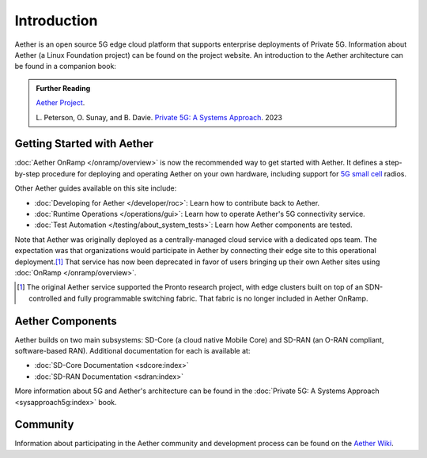 Introduction
==============

Aether is an open source 5G edge cloud platform that supports
enterprise deployments of Private 5G. Information about Aether (a
Linux Foundation project) can be found on the project website. An
introduction to the Aether architecture can be found in a companion
book:

.. _reading_private5g:
.. admonition:: Further Reading

   `Aether Project <https://aetherproject.org>`_.

   L. Peterson, O. Sunay, and B. Davie. `Private 5G: A Systems
   Approach <https://5g.systemsapproach.org>`__. 2023


Getting Started with Aether
---------------------------

:doc:`Aether OnRamp </onramp/overview>` is now the recommended way to
get started with Aether. It defines a step-by-step procedure for
deploying and operating Aether on your own hardware, including support
for `5G small cell
<https://opennetworking.org/products/moso-canopy-5g-indoor-small-cell/>`__
radios.

Other Aether guides available on this site include:

* :doc:`Developing for Aether </developer/roc>`: Learn how to
  contribute back to Aether.

* :doc:`Runtime Operations </operations/gui>`: Learn how
  to operate Aether's 5G connectivity service.

* :doc:`Test Automation </testing/about_system_tests>`: Learn how Aether
  components are tested.

Note that Aether was originally deployed as a centrally-managed cloud
service with a dedicated ops team. The expectation was that
organizations would participate in Aether by connecting their edge
site to this operational deployment.\ [#]_ That service has now been
deprecated in favor of users bringing up their own Aether sites using
:doc:`OnRamp </onramp/overview>`.

.. [#] The original Aether service supported the Pronto research
       project, with edge clusters built on top of an SDN-controlled
       and fully programmable switching fabric.  That fabric is no
       longer included in Aether OnRamp.


Aether Components
------------------------

Aether builds on two main subsystems: SD-Core (a cloud native Mobile
Core) and SD-RAN (an O-RAN compliant, software-based RAN).
Additional documentation for each is available at:

* :doc:`SD-Core Documentation <sdcore:index>`
* :doc:`SD-RAN Documentation <sdran:index>`

More information about 5G and Aether's architecture can be found in
the :doc:`Private 5G: A Systems Approach <sysapproach5g:index>` book.

Community
---------

Information about participating in the Aether community and
development process can be found on the `Aether Wiki
<https://wiki.aetherproject.org/display/HOME/Aether+Project>`_.
